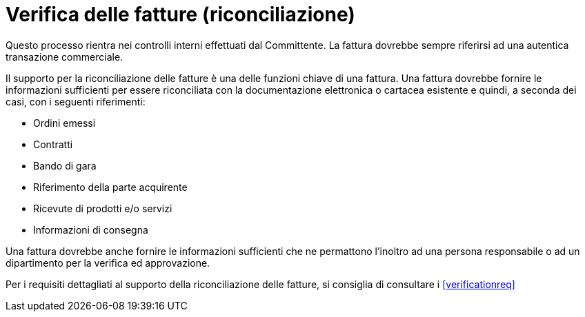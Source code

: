 
= Verifica delle fatture (riconciliazione)

Questo processo rientra nei controlli interni effettuati dal Committente.
La fattura dovrebbe sempre riferirsi ad una autentica transazione commerciale.

Il supporto per la riconciliazione delle fatture è una delle funzioni chiave di una fattura. Una fattura dovrebbe fornire le informazioni sufficienti per essere riconciliata con la documentazione elettronica o cartacea esistente e quindi, a seconda dei casi, con i seguenti riferimenti: 

*	Ordini emessi
*	Contratti
*   Bando di gara
*	Riferimento della parte acquirente
*	Ricevute di prodotti e/o servizi
*   Informazioni di consegna

Una fattura dovrebbe anche fornire le informazioni sufficienti che ne permattono l’inoltro ad una persona responsabile o ad un dipartimento per la verifica ed approvazione.

Per i requisiti dettagliati al supporto della riconciliazione delle fatture, si consiglia di consultare i <<verificationreq>>
